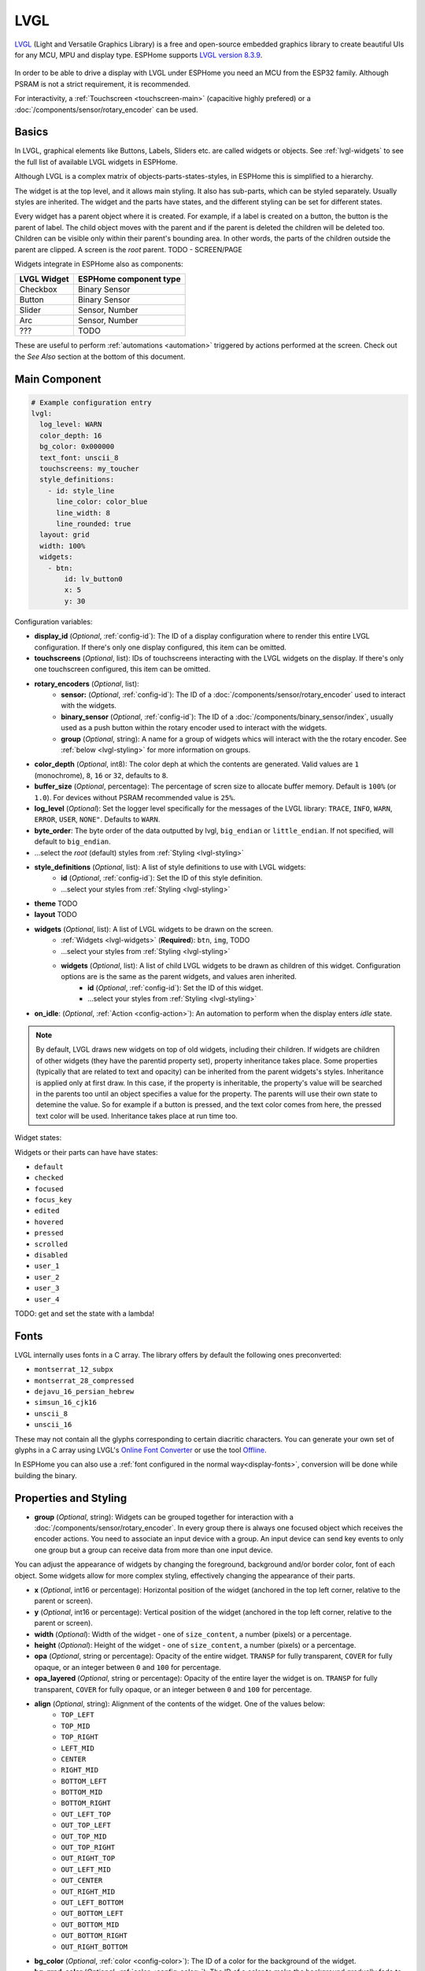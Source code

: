 .. _lvgl-main:

LVGL
====

.. seo::
    :description: LVGL - ESPHome Displays showing contents created with Light and Versatile Graphics Library
    :image: /images/logo_lvgl.png


`LVGL <https://lvgl.io/>`__ (Light and Versatile Graphics Library) is a free and open-source 
embedded graphics library to create beautiful UIs for any MCU, MPU and display type. ESPHome supports
`LVGL version 8.3.9 <https://docs.lvgl.io/8.3/>`__.

.. figure:: /images/logo_lvgl.png
    :align: center

In order to be able to drive a display with LVGL under ESPHome you need an MCU from the ESP32 family. Although
PSRAM is not a strict requirement, it is recommended.

For interactivity, a :ref:`Touchscreen <touchscreen-main>` (capacitive highly prefered) or a :doc:`/components/sensor/rotary_encoder` can be used.

Basics
------

In LVGL, graphical elements like Buttons, Labels, Sliders etc. are called widgets or objects. See :ref:`lvgl-widgets` to see the full
list of available LVGL widgets in ESPHome.

Although LVGL is a complex matrix of objects-parts-states-styles, in ESPHome this is simplified to a hierarchy.

The widget is at the top level, and it allows main styling. It also has sub-parts, which can be styled separately. 
Usually styles are inherited. The widget and the parts have states, and the different styling can be set for different states.

Every widget has a parent object where it is created. For example, if a label is created on a button, the button is the parent of label.
The child object moves with the parent and if the parent is deleted the children will be deleted too. Children can be visible only within
their parent's bounding area. In other words, the parts of the children outside the parent are clipped. A screen is the *root* parent.
TODO - SCREEN/PAGE

Widgets integrate in ESPHome also as components:

+-------------+------------------------+ 
| LVGL Widget | ESPHome component type | 
+=============+========================+
| Checkbox    | Binary Sensor          | 
+-------------+------------------------+ 
| Button      | Binary Sensor          | 
+-------------+------------------------+ 
| Slider      | Sensor, Number         | 
+-------------+------------------------+ 
| Arc         | Sensor, Number         | 
+-------------+------------------------+ 
| ???         | TODO                   | 
+-------------+------------------------+ 

These are useful to perform :ref:`automations <automation>` triggered by actions performed at the screen. Check out the *See Also*
section at the bottom of this document.




Main Component
--------------

.. code-block:: yaml

    # Example configuration entry
    lvgl:
      log_level: WARN
      color_depth: 16
      bg_color: 0x000000
      text_font: unscii_8
      touchscreens: my_toucher
      style_definitions:
        - id: style_line
          line_color: color_blue
          line_width: 8
          line_rounded: true
      layout: grid
      width: 100%
      widgets:
        - btn:
            id: lv_button0
            x: 5
            y: 30



Configuration variables:

- **display_id** (*Optional*, :ref:`config-id`): The ID of a display configuration where to render this entire LVGL configuration. If there's only one display configured, this item can be omitted.
- **touchscreens** (*Optional*, list): IDs of touchscreens interacting with the LVGL widgets on the display. If there's only one touchscreen configured, this item can be omitted.
- **rotary_encoders** (*Optional*, list): 
    - **sensor:** (*Optional*, :ref:`config-id`): The ID of a :doc:`/components/sensor/rotary_encoder` used to interact with the widgets.
    - **binary_sensor** (*Optional*, :ref:`config-id`): The ID of a :doc:`/components/binary_sensor/index`, usually used as a push button within the rotary encoder used to interact with the widgets.
    - **group** (*Optional*, string): A name for a group of widgets whics will interact with the the rotary encoder. See :ref:`below <lvgl-styling>` for more information on groups.
- **color_depth** (*Optional*, int8): The color deph at which the contents are generated. Valid values are ``1`` (monochrome), ``8``, ``16`` or ``32``, defaults to ``8``.
- **buffer_size** (*Optional*, percentage): The percentage of scren size to allocate buffer memory. Default is ``100%`` (or ``1.0``). For devices without PSRAM recommended value is ``25%``. 
- **log_level** (*Optional*): Set the logger level specifically for the messages of the LVGL library: ``TRACE``, ``INFO``, ``WARN``, ``ERROR``, ``USER``, ``NONE"``. Defaults to ``WARN``.
- **byte_order**: The byte order of the data outputted by lvgl, ``big_endian`` or ``little_endian``. If not specified, will default to ``big_endian``.
- ...select the *root* (default) styles from :ref:`Styling <lvgl-styling>`
- **style_definitions** (*Optional*, list): A list of style definitions to use with LVGL widgets:
    - **id** (*Optional*, :ref:`config-id`): Set the ID of this style definition.
    - ...select your styles from :ref:`Styling <lvgl-styling>`
- **theme**    TODO
- **layout**    TODO
- **widgets** (*Optional*, list): A list of LVGL widgets to be drawn on the screen.
    - :ref:`Widgets <lvgl-widgets>` (**Required**): ``btn``, ``img``,    TODO
    - ...select your styles from :ref:`Styling <lvgl-styling>`
    - **widgets** (*Optional*, list): A list of child LVGL widgets to be drawn as children of this widget. Configuration options are is the same as the parent widgets, and values aren inherited.
        - **id** (*Optional*, :ref:`config-id`): Set the ID of this widget.
        - ...select your styles from :ref:`Styling <lvgl-styling>`
- **on_idle**: (*Optional*, :ref:`Action <config-action>`): An automation to perform when the display enters *idle* state.

.. note::

    By default, LVGL draws new widgets on top of old widgets, including their children. If widgets are children of other widgets (they have the parentid property set), property inheritance takes place. Some properties (typically that are related to text and opacity) can be inherited from the parent widgets's styles. Inheritance is applied only at first draw. In this case, if the property is inheritable, the property's value will be searched in the parents too until an object specifies a value for the property. The parents will use their own state to detemine the value. So for example if a button is pressed, and the text color comes from here, the pressed text color will be used. Inheritance takes place at run time too.

Widget states:

Widgets or their parts can have have states:

- ``default``
- ``checked``
- ``focused``
- ``focus_key``
- ``edited``
- ``hovered``
- ``pressed``
- ``scrolled``
- ``disabled``
- ``user_1``
- ``user_2``
- ``user_3``
- ``user_4``

TODO: get and set the state with a lambda!

.. _lvgl-fonts:

Fonts
-----

LVGL internally uses fonts in a C array. The library offers by default the following ones preconverted:

- ``montserrat_12_subpx``
- ``montserrat_28_compressed``
- ``dejavu_16_persian_hebrew``
- ``simsun_16_cjk16``
- ``unscii_8``
- ``unscii_16``

These may not contain all the glyphs corresponding to certain diacritic characters. You can generate your own set of glyphs in a C array using LVGL's `Online Font Converter <https://lvgl.io/tools/fontconverter/>`__ or use the tool `Offline <https://github.com/lvgl/lv_font_conv>`__.

In ESPHome you can also use a :ref:`font configured in the normal way<display-fonts>`, conversion will be done while building the binary.

.. _lvgl-styling:

Properties and Styling
----------------------

- **group** (*Optional*, string): Widgets can be grouped together for interaction with a :doc:`/components/sensor/rotary_encoder`. In every group there is always one focused object which receives the encoder actions. You need to associate an input device with a group. An input device can send key events to only one group but a group can receive data from more than one input device.


You can adjust the appearance of widgets by changing the foreground, background and/or border color, font of each object. Some widgets allow for more complex styling, effectively changing the appearance of their parts. 

- **x** (*Optional*, int16 or percentage): Horizontal position of the widget (anchored in the top left corner, relative to the parent or screen).
- **y** (*Optional*, int16 or percentage): Vertical position of the widget (anchored in the top left corner, relative to the parent or screen).
- **width** (*Optional*): Width of the widget - one of ``size_content``, a number (pixels) or a percentage.
- **height** (*Optional*): Height of the widget - one of ``size_content``, a number (pixels) or a percentage.
- **opa** (*Optional*, string or percentage): Opacity of the entire widget. ``TRANSP`` for fully transparent, ``COVER`` for fully opaque, or an integer between ``0`` and ``100`` for percentage.
- **opa_layered** (*Optional*, string or percentage): Opacity of the entire layer the widget is on. ``TRANSP`` for fully transparent, ``COVER`` for fully opaque, or an integer between ``0`` and ``100`` for percentage.
- **align** (*Optional*, string): Alignment of the contents of the widget. One of the values below:
    - ``TOP_LEFT``
    - ``TOP_MID``
    - ``TOP_RIGHT``
    - ``LEFT_MID``
    - ``CENTER``
    - ``RIGHT_MID``
    - ``BOTTOM_LEFT``
    - ``BOTTOM_MID``
    - ``BOTTOM_RIGHT``
    - ``OUT_LEFT_TOP``
    - ``OUT_TOP_LEFT``
    - ``OUT_TOP_MID``
    - ``OUT_TOP_RIGHT``
    - ``OUT_RIGHT_TOP``
    - ``OUT_LEFT_MID``
    - ``OUT_CENTER``
    - ``OUT_RIGHT_MID``
    - ``OUT_LEFT_BOTTOM``
    - ``OUT_BOTTOM_LEFT``
    - ``OUT_BOTTOM_MID``
    - ``OUT_BOTTOM_RIGHT``
    - ``OUT_RIGHT_BOTTOM``
- **bg_color** (*Optional*, :ref:`color <config-color>`): The ID of a color for the background of the widget.
- **bg_grad_color** (*Optional*, :ref:`color <config-color>`): The ID of a color to make the background gradually fade to.
- **bg_dither_mode** (*Optional*, string): Set ditherhing of the background gradient. One of ``NONE``, ``ORDERED``, ``ERR_DIFF``.
- **bg_grad_dir** (*Optional*, string): Choose the direction of the background gradient: ``NONE``, ``HOR``, ``VER``.
- **bg_main_stop** (*Optional*, 0-255): Specify where the gradient should start: ``0`` = at left/top most position, ``128`` = in the center, ``255`` = at right/bottom most position. Defaults to ``0``.
- **bg_grad_stop** (*Optional*, 0-255): Specify where the gradient should stop: ``0`` = at left/top most position, ``128`` = in the center, ``255`` = at right/bottom most position. Defaults to ``255``.
- **bg_img_opa** (*Optional*, string or percentage): Opacity of the background image of the widget. ``TRANSP`` for fully transparent, ``COVER`` for fully opaque, or an integer between ``0`` and ``100`` for percentage.
- **bg_img_recolor** (*Optional*, :ref:`color <config-color>`): The ID of a color to mix with every pixel of the image. 
- **bg_img_recolor_opa** (*Optional*, string or percentage): Opacity of the recoloring. ``TRANSP`` for fully transparent, ``COVER`` for fully opaque, or an integer between ``0`` and ``100`` for percentage.
- **bg_opa** (*Optional*, string or percentage): Opacity of the background. ``TRANSP`` for fully transparent, ``COVER`` for fully opaque, or an integer between ``0`` and ``100`` for percentage.
- **border_color** (*Optional*, :ref:`color <config-color>`): The ID of a color to draw borders of the widget.
- **border_opa** (*Optional*, string or percentage): Opacity of the borders of the widget. ``TRANSP`` for fully transparent, ``COVER`` for fully opaque, or an integer between ``0`` and ``100`` for percentage.
- **border_post** (*Optional*, boolean): If ``true`` the border will be drawn after all children of the widget have been drawn.
- **border_side** (*Optional*, list): Select which borders of the widgets to show (multiple can be chosen):
    - ``NONE``
    - ``TOP``
    - ``BOTTOM``
    - ``LEFT``
    - ``RIGHT``
    - ``INTERNAL``
- **border_width** (*Optional*, int16): Set the width of the border in pixels.
- **radius** (*Optional*, uint16): The radius of the rounded corners of the object. 0 = no radius i.e. square corners; 65535 = pill shaped object (true circle if object has same width and height).
- **clip_corner** (*Optional*, boolean): Enable to clip off the overflowed content on the rounded (``radius`` > ``0``) corners of a widget.
- **text_align** (*Optional*, string): Alignment of the text in the widget. One of ``LEFT``, ``CENTER``, ``RIGHT``, ``AUTO``
- **text_color** (*Optional*, :ref:`color <config-color>`): The ID of a color to render the text in.
- **text_decor** (*Optional*, list): Choose decorations for the text: ``NONE``, ``UNDERLINE``, ``STRIKETHROUGH`` (multiple can be chosen)
- **text_font**: (*Optional*, :ref:`font <lvgl-fonts>`):  The ID or the C array file of the font used to render the text.
- **text_letter_space** (*Optional*, int16): Characher spacing of the text.
- **text_line_space** (*Optional*, int16): Line spacing of the text.
- **text_opa** (*Optional*, string or percentage): Opacity of the text. ``TRANSP`` for fully transparent, ``COVER`` for fully opaque, or an integer between ``0`` and ``100`` for percentage.
- **line_width** (*Optional*, int16): Set the width of the line in pixels.
- **line_dash_width** (*Optional*, int16): Set the width of the dashes in the line (in pixels).
- **line_dash_gap** (*Optional*, int16): Set the width of the gap between the dashes in the line (in pixels).
- **line_rounded** (*Optional*, boolean): Make the end points of the line rounded. ``true`` rounded, ``false`` perpendicular line ending.
- **line_color** (*Optional*, :ref:`color <config-color>`): The ID of a color for the line.
- **outline_color** (*Optional*, :ref:`color <config-color>`): The ID of a color to draw an outline around the widget.
- **outline_opa** (*Optional*, string or percentage): Opacity of the outline. ``TRANSP`` for fully transparent, ``COVER`` for fully opaque, or an integer between ``0`` and ``100`` for percentage.
- **outline_pad** (*Optional*, int16): Distance between the outline and the widget itself.
- **outline_width** (*Optional*, int16): Set the width of the outline in pixels.
- **pad_all** (*Optional*, int16): Set the padding in all directions, in pixels.
- **pad_top** (*Optional*, int16): Set the padding on the top, in pixels.
- **pad_bottom** (*Optional*, int16): Set the padding on the bottom, in pixels.
- **pad_left** (*Optional*, int16): Set the padding on the left, in pixels.
- **pad_right** (*Optional*, int16): Set the padding on the right, in pixels.
- **pad_row** (*Optional*, int16): Set the padding between the rows of the children elements, in pixels.
- **pad_column** (*Optional*, int16): Set the padding between the columns of the children elements, in pixels.
- **shadow_color** (*Optional*, :ref:`color <config-color>`): The ID of a color to create a drop shadow under the widget.
- **shadow_ofs_x** (*Optional*, int16): Horrizontal offset of the shadow, in pixels
- **shadow_ofs_y** (*Optional*, int16): Vertical offset of the shadow, in pixels
- **shadow_opa** (*Optional*, string or percentage): Opacity of the shadow. ``TRANSP`` for fully transparent, ``COVER`` for fully opaque, or an integer between ``0`` and ``100`` for percentage.
- **shadow_spread** (*Optional*, int16): Spread of the shadow, in pixels.
- **shadow_width** (*Optional*, int16): Width of the shadow, in pixels.
- **transform_angle** (*Optional*, 0-360): Trannsformation angle of the widget (eg. rotation)
- **transform_height** (*Optional*, int16 or percentage): Trannsformation height of the widget (eg. stretching)
- **transform_pivot_x** (*Optional*, int16 or percentage): Horizontal anchor point of the transformation. Relative to the widget's top left corner.
- **transform_pivot_y** (*Optional*, int16 or percentage): Vertical anchor point of the transformation. Relative to the widget's top left corner.
- **transform_zoom** (*Optional*, 0.1-10):  Trannsformation zoom of the widget (eg. resizing)
- **translate_x** (*Optional*, int16 or percentage): Move of the widget with this value in horizontal direction.
- **translate_y** (*Optional*, int16 or percentage): Move of the widget with this value in vertical direction.
- **max_height** (*Optional*, int16 or percentage): Sets a maximal height. Pixel and percentage values can be used. Percentage values are relative to the height of the parent's content area. Defaults to ``0``.
- **min_height** (*Optional*, int16 or percentage): Sets a minimal height. Pixel and percentage values can be used. Percentage values are relative to the width of the parent's content area. Defaults to ``0``. 
- **max_width** (*Optional*, int16 or percentage): Sets a maximal width. Pixel and percentage values can be used. Percentage values are relative to the height of the parent's content area. Defaults to ``0``.
- **min_width** (*Optional*, int16 or percentage): Sets a minimal width. Pixel and percentage values can be used. Percentage values are relative to the height of the parent's content area. Defaults to ``0``.
- **arc_opa** (*Optional*, string or percentage): Opacity of the arcs. ``TRANSP`` for fully transparent, ``COVER`` for fully opaque, or an integer between ``0`` and ``100`` for percentage.
- **arc_color** (*Optional*, :ref:`color <config-color>`): The ID of a color to use to draw the arcs.
- **arc_rounded** (*Optional*, boolean): Make the end points of the arcs rounded. ``true`` rounded, ``false`` perpendicular line ending.
- **arc_width** (*Optional*, int16): Set the width of the arcs in pixels.

In addition to visual stilyng, each widget supports some flags to influence the behavior:

- **hidden** (*Optional*, boolean): 
- **clickable** (*Optional*, boolean): 
- **click_focusable** (*Optional*, boolean): 
- **checkable** (*Optional*, boolean): 
- **scrollable** (*Optional*, boolean): 
- **scroll_elastic** (*Optional*, boolean): 
- **scroll_momentum** (*Optional*, boolean): 
- **scroll_one** (*Optional*, boolean): 
- **scroll_chain_hor** (*Optional*, boolean): 
- **scroll_chain_ver** (*Optional*, boolean): 
- **scroll_chain** (*Optional*, boolean): 
- **scroll_on_focus** (*Optional*, boolean): 
- **scroll_with_arrow** (*Optional*, boolean): 
- **snappable** (*Optional*, boolean): 
- **press_lock** (*Optional*, boolean): 
- **event_bubble** (*Optional*, boolean): 
- **gesture_bubble** (*Optional*, boolean): 
- **adv_hittest** (*Optional*, boolean): 
- **ignore_layout** (*Optional*, boolean): 
- **floating** (*Optional*, boolean): 
- **overflow_visible** (*Optional*, boolean): 
- **layout_1** (*Optional*, boolean): 
- **layout_2** (*Optional*, boolean): 
- **widget_1** (*Optional*, boolean): 
- **widget_2** (*Optional*, boolean): 
- **user_1** (*Optional*, boolean): 
- **user_2** (*Optional*, boolean): 
- **user_3** (*Optional*, boolean): 
- **user_4** (*Optional*, boolean): 


.. _lvgl-widgets:

LVGL Widgets
------------

**Arc**: ``arc:``

The Arc consists of a background and a foreground arc. The foreground (indicator) can be touch-adjusted.

Specific configuration options:

  - **value** (*Required*, int8): Actual value of the indicator, in ``0``-``100`` range. Defaults to ``0``.
  - **min_value** (*Optional*, int8): Minimum value of the indicator. Defaults to ``0``.
  - **max_value** (*Optional*, int8): Maximum value of the indicator. Defaults to ``100``.
  - **start_angle** (*Optional*, 0-360): start angle of the arc background (see note). Defaults to ``135``.
  - **end_angle** (*Optional*, 0-360): end angle of the arc background (see note). Defaults to ``45``.
  - **rotation** (*Optional*, int8): Offset to the 0 degree position. Defaults to ``0.0``.
  - **adjustable** (*Optional*, boolean): Add a knob that the user can move to change the value. Defaults to ``false``.
  - **mode** (*Optional*, string): One of ``NORMAL``, ``REVERSE``, ``SYMMETRICAL``. Defaults to ``NORMAL``.
  - **change_rate** (*Optional*, int8): If the arc is pressed the current value will set with a limited speed according to the set change rate. The change rate is defined in degree/second. Defaults to ``720``.
  - **knob** (*Optional*, string): Add a knob to control the value:
  - **indicator**
  - any :ref:`Styling <lvgl-styling>` option to override styles inherited from parent

  .. note::

      Zero degree is at the middle right (3 o'clock) of the object and the degrees are increasing in a clockwise direction. The angles should be in the ``0``-``360`` range. 





.. _lvgl-onidle-act:

``lvgl.on_idle`` Trigger
**************************

This :ref:`trigger <automation>` is activated when lvgl enters in idle state after the specified ``timeout``.

- **timeout** (**Required**): :ref:`Time <config-time>` value after which LVGL should enter idle state.

.. code-block:: yaml

    lvgl:
        on_idle:
          timeout: 30s
          then:
            - logger.log: "LVGL is idle"
            - lvgl.pause:
            - light.turn_off:
                id: display_backlight


.. _lvgl-paused-cond:

``lvgl.is_paused`` Condition
****************************

This :ref:`condition <config-condition>` checks if LVGL is in paused state or not.

.. code-block:: yaml

    # In some trigger:
    on_...:
      then:
        - if:
            condition: lvgl.is_paused
            then:
              - lvgl.resume:
              - light.turn_on:
                  id: display_backlight


.. _lvgl-idle-cond:

``lvgl.is_idle`` Condition
**************************

This :ref:`condition <config-condition>` checks if LVGL is in idle state or not.

.. code-block:: yaml

    # In some trigger:
    on_...:
      then:
        - if:
            condition: lvgl.is_idle
            then:
              - light.turn_off:
                  id: display_backlight


.. _lvgl-pause-act:

``lvgl.pause`` Action
*********************

This :ref:`action <config-action>` pauses the activity of LVGL, including rendering.

.. code-block:: yaml

    on_...:
      then:
        - lvgl.pause


.. _lvgl-resume-act:

``lvgl.resume`` Action
**********************

This :ref:`action <config-action>` resumes the activity of LVGL, including rendering.

.. code-block:: yaml

    on_...:
      then:
        - lvgl.resume



Data types
----------

LVLG supports numeric properties only as integer values with variable minimums and maximums. Certain object properties also support negative values.

- ``int8`` (signed) supports values ranging from -128 to 127.
- ``uint8`` (unsigned) supports values ranging from 0 to 255.
- ``int16`` (signed) supports values ranging from -32768 to 32767.   
- ``uint16`` (unsigned) supports values ranging from 0 to 65535.


See Also
--------

- :doc:`/components/binary_sensor/lvgl`
- :doc:`/components/sensor/lvgl`
- :doc:`/components/number/lvgl`
- :doc:`/components/touchscreen`
- :doc:`/components/sensor/rotary_encoder`
- `LVGL 8.3 docs <https://docs.lvgl.io/8.3/>`__
- `LVGL Online Font Converter <https://lvgl.io/tools/fontconverter/>`__
- :ghedit:`Edit`
